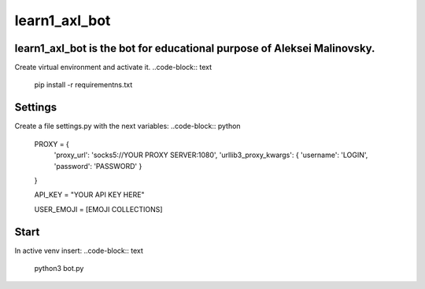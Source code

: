 learn1_axl_bot
==========

learn1_axl_bot is the bot for educational purpose of Aleksei Malinovsky.
----------
Create virtual environment and activate it.
..code-block:: text
	pip install -r requirementns.txt

Settings
----------
Create a file settings.py with the next variables:
..code-block:: python
	PROXY = {
	    'proxy_url': 'socks5://YOUR PROXY SERVER:1080',
	    'urllib3_proxy_kwargs': { 'username': 'LOGIN', 'password': 'PASSWORD' }
	}

	API_KEY = "YOUR API KEY HERE"	

	USER_EMOJI = [EMOJI COLLECTIONS]

Start
----------
In active venv insert:
..code-block:: text
	python3 bot.py